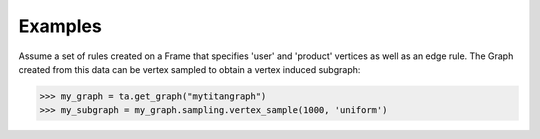 Examples
--------
Assume a set of rules created on a Frame that specifies 'user' and 'product'
vertices as well as an edge rule.
The Graph created from this data can be vertex sampled to obtain a vertex
induced subgraph:

.. code::

    >>> my_graph = ta.get_graph("mytitangraph")
    >>> my_subgraph = my_graph.sampling.vertex_sample(1000, 'uniform')
